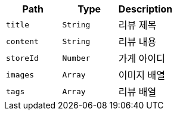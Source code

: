 |===
|Path|Type|Description

|`+title+`
|`+String+`
|리뷰 제목

|`+content+`
|`+String+`
|리뷰 내용

|`+storeId+`
|`+Number+`
|가게 아이디

|`+images+`
|`+Array+`
|이미지 배열

|`+tags+`
|`+Array+`
|리뷰 배열

|===